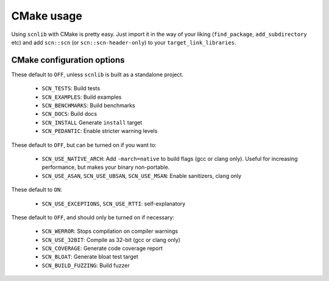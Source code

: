 ===========
CMake usage
===========

Using ``scnlib`` with CMake is pretty easy. Just import it in the way of your
liking (``find_package``, ``add_subdirectory`` etc) and add ``scn::scn`` (or
``scn::scn-header-only``) to your ``target_link_libraries``.

CMake configuration options
---------------------------

These default to ``OFF``, unless ``scnlib`` is built as a standalone project.

 * ``SCN_TESTS``: Build tests
 * ``SCN_EXAMPLES``: Build examples
 * ``SCN_BENCHMARKS``: Build benchmarks
 * ``SCN_DOCS``: Build docs
 * ``SCN_INSTALL`` Generate ``install`` target
 * ``SCN_PEDANTIC``: Enable stricter warning levels

These default to ``OFF``, but can be turned on if you want to:

 * ``SCN_USE_NATIVE_ARCH``: Add ``-march=native`` to build flags
   (gcc or clang only). Useful for increasing performance,
   but makes your binary non-portable.
 * ``SCN_USE_ASAN``, ``SCN_USE_UBSAN``, ``SCN_USE_MSAN``:
   Enable sanitizers, clang only

These default to ``ON``:

 * ``SCN_USE_EXCEPTIONS``, ``SCN_USE_RTTI``: self-explanatory

These default to ``OFF``, and should only be turned on if necessary:

 * ``SCN_WERROR``: Stops compilation on compiler warnings
 * ``SCN_USE_32BIT``: Compile as 32-bit (gcc or clang only)
 * ``SCN_COVERAGE``: Generate code coverage report
 * ``SCN_BLOAT``: Generate bloat test target
 * ``SCN_BUILD_FUZZING``: Build fuzzer
